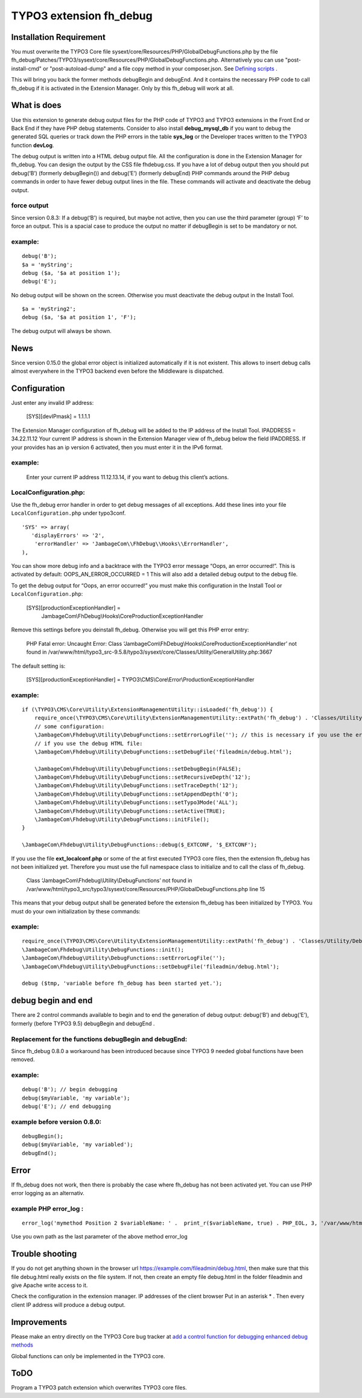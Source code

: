 TYPO3 extension fh_debug
========================

Installation Requirement
------------------------

You must overwrite the TYPO3 Core file
sysext/core/Resources/PHP/GlobalDebugFunctions.php by the file
fh_debug/Patches/TYPO3/sysext/core/Resources/PHP/GlobalDebugFunctions.php.
Alternatively you can use "post-install-cmd" or "post-autoload-dump" and a file copy method in your composer.json.
See `Defining scripts <https://getcomposer.org/doc/articles/scripts.md#defining-scripts>`__ .

This will bring you back the former methods debugBegin and debugEnd.
And it contains the necessary PHP code to call fh_debug if it is activated
in the Extension Manager.
Only by this fh_debug will work at all. 


What is does
------------

Use this extension to generate debug output files for the PHP code of
TYPO3 and TYPO3 extensions in the Front End or Back End if they have PHP
debug statements. Consider to also install **debug_mysql_db** if you
want to debug the generated SQL queries or track down the PHP errors in
the table **sys_log** or the Developer traces written to the TYPO3
function **devLog**.

The debug output is written into a HTML debug output file. All the
configuration is done in the Extension Manager for fh_debug. You can
design the output by the CSS file fhdebug.css. If you have a lot of
debug output then you should put debug(‘B’) (formerly debugBegin()) and
debug(‘E’) (formerly debugEnd) PHP commands around the PHP debug
commands in order to have fewer debug output lines in the file. These
commands will activate and deactivate the debug output.

force output
~~~~~~~~~~~~

Since version 0.8.3: If a debug(‘B’) is required, but maybe not active,
then you can use the third parameter (group) ‘F’ to force an output.
This is a spacial case to produce the output no matter if debugBegin is
set to be mandatory or not.

example:
~~~~~~~~

::

   debug('B');
   $a = 'myString';
   debug ($a, '$a at position 1');
   debug('E');

No debug output will be shown on the screen. Otherwise you must
deactivate the debug output in the Install Tool.

::

   $a = 'myString2';
   debug ($a, '$a at position 1', 'F');

The debug output will always be shown.

News
----

Since version 0.15.0 the global error object is initialized automatically if it is not existent. This allows to insert debug calls almost everywhere in the TYPO3 backend even before the Middleware is dispatched.


Configuration
-------------

Just enter any invalid IP address:

   [SYS][devIPmask] = 1.1.1.1

The Extension Manager configuration of fh_debug will be added to the IP
address of the Install Tool. IPADDRESS = 34.22.11.12 Your current IP
address is shown in the Extension Manager view of fh_debug below the
field IPADDRESS. If your provides has an ip version 6 activated, then
you must enter it in the IPv6 format.

.. _example-1:

example:
~~~~~~~~

   Enter your current IP address 11.12.13.14, if you want to debug this
   client’s actions.

LocalConfiguration.php:
~~~~~~~~~~~~~~~~~~~~~~~

Use the fh_debug error handler in order to get debug messages of all
exceptions. Add these lines into your file ``LocalConfiguration.php``
under typo3conf.

::

   'SYS' => array(
      'displayErrors' => '2',
       'errorHandler' => 'JambageCom\\FhDebug\\Hooks\\ErrorHandler',
   ),

You can show more debug info and a backtrace with the TYPO3 error
message “Oops, an error occurred!”. This is activated by default:
OOPS_AN_ERROR_OCCURRED = 1 This will also add a detailed debug output to
the debug file.

To get the debug output for “Oops, an error occurred!” you must make
this configuration in the Install Tool or ``LocalConfiguration.php``:

   [SYS][productionExceptionHandler] = 
      JambageCom\\FhDebug\\Hooks\\CoreProductionExceptionHandler

Remove this settings before you deinstall fh_debug. Otherwise you will
get this PHP error entry:

   PHP Fatal error: Uncaught Error: Class
   ‘JambageCom\\FhDebug\\Hooks\\CoreProductionExceptionHandler’
   not found in
   /var/www/html/typo3_src-9.5.8/typo3/sysext/core/Classes/Utility/GeneralUtility.php:3667

The default setting is:

   [SYS][productionExceptionHandler] = TYPO3\\CMS\\Core\\Error\\ProductionExceptionHandler

.. _example-2:

example:
~~~~~~~~

::

   if (\TYPO3\CMS\Core\Utility\ExtensionManagementUtility::isLoaded('fh_debug')) {
       require_once(\TYPO3\CMS\Core\Utility\ExtensionManagementUtility::extPath('fh_debug') . 'Classes/Utility/DebugFunctions.php');  // use t3lib_extMgm::extPath in TYPO3 4.5
       // some configuration:
       \JambageCom\Fhdebug\Utility\DebugFunctions::setErrorLogFile(''); // this is necessary if you use the error_log file
       // if you use the debug HTML file:
       \JambageCom\Fhdebug\Utility\DebugFunctions::setDebugFile('fileadmin/debug.html');
       
       \JambageCom\Fhdebug\Utility\DebugFunctions::setDebugBegin(FALSE);       
       \JambageCom\Fhdebug\Utility\DebugFunctions::setRecursiveDepth('12'); 
       \JambageCom\Fhdebug\Utility\DebugFunctions::setTraceDepth('12'); 
       \JambageCom\Fhdebug\Utility\DebugFunctions::setAppendDepth('0'); 
       \JambageCom\Fhdebug\Utility\DebugFunctions::setTypo3Mode('ALL'); 
       \JambageCom\Fhdebug\Utility\DebugFunctions::setActive(TRUE); 
       \JambageCom\Fhdebug\Utility\DebugFunctions::initFile();
   }

   \JambageCom\Fhdebug\Utility\DebugFunctions::debug($_EXTCONF, '$_EXTCONF');

If you use the file **ext_localconf.php** or some of the at first
executed TYPO3 core files, then the extension fh_debug has not been
initialized yet. Therefore you must use the full namespace class to
initialize and to call the class of fh_debug.

   Class ‘JambageCom\\Fhdebug\\Utility\\DebugFunctions’ not found in
   /var/www/html/typo3_src/typo3/sysext/core/Resources/PHP/GlobalDebugFunctions.php
   line 15

This means that your debug output shall be generated before the
extension fh_debug has been initialized by TYPO3. You must do your own
initialization by these commands:

.. _example-3:

example:
~~~~~~~~

::

   require_once(\TYPO3\CMS\Core\Utility\ExtensionManagementUtility::extPath('fh_debug') . 'Classes/Utility/DebugFunctions.php');
   \JambageCom\Fhdebug\Utility\DebugFunctions::init();
   \JambageCom\Fhdebug\Utility\DebugFunctions::setErrorLogFile('');
   \JambageCom\Fhdebug\Utility\DebugFunctions::setDebugFile('fileadmin/debug.html');

   debug ($tmp, 'variable before fh_debug has been started yet.');

debug begin and end
-------------------

There are 2 control commands available to begin and to end the
generation of debug output: debug(‘B’) and debug(‘E’), formerly (before
TYPO3 9.5) debugBegin and debugEnd .


Replacement for the functions debugBegin and debugEnd: 
~~~~~~~~~~~~~~~~~~~~~~~~~~~~~~~~~~~~~~~~~~~~~~~~~~~~~~
Since fh_debug 0.8.0 a
workaround has been introduced because since TYPO3 9 needed global
functions have been removed.

.. _example-4:

example:
~~~~~~~~

::

   debug('B'); // begin debugging
   debug($myVariable, 'my variable');
   debug('E'); // end debugging

example before version 0.8.0:
~~~~~~~~~~~~~~~~~~~~~~~~~~~~~

::

   debugBegin();
   debug($myVariable, 'my variabled');
   debugEnd();

Error
-----

If fh_debug does not work, then there is probably the case where
fh_debug has not been activated yet. You can use PHP error logging as an
alternativ.

example PHP error_log :
~~~~~~~~~~~~~~~~~~~~~~~

::

   error_log('mymethod Position 2 $variableName: ' .  print_r($variableName, true) . PHP_EOL, 3, '/var/www/html/fileadmin/phpDebugErrorLog.txt');

Use you own path as the last parameter of the above method error_log

Trouble shooting
----------------

If you do not get anything shown in the browser url
https://example.com/fileadmin/debug.html, then make sure that this file
debug.html really exists on the file system. If not, then create an
empty file debug.html in the folder fileadmin and give Apache write
access to it.

Check the configuration in the extension manager. IP addresses of the
client browser Put in an asterisk \* . Then every client IP address will
produce a debug output.

Improvements
------------

Please make an entry directly on the TYPO3 Core bug tracker at `add a
control function for debugging <https://forge.typo3.org/issues/23899>`__
`enhanced debug methods <https://forge.typo3.org/issues/86220>`__

Global functions can only be implemented in the TYPO3 core.

ToDO
----

Program a TYPO3 patch extension which overwrites TYPO3 core files.
